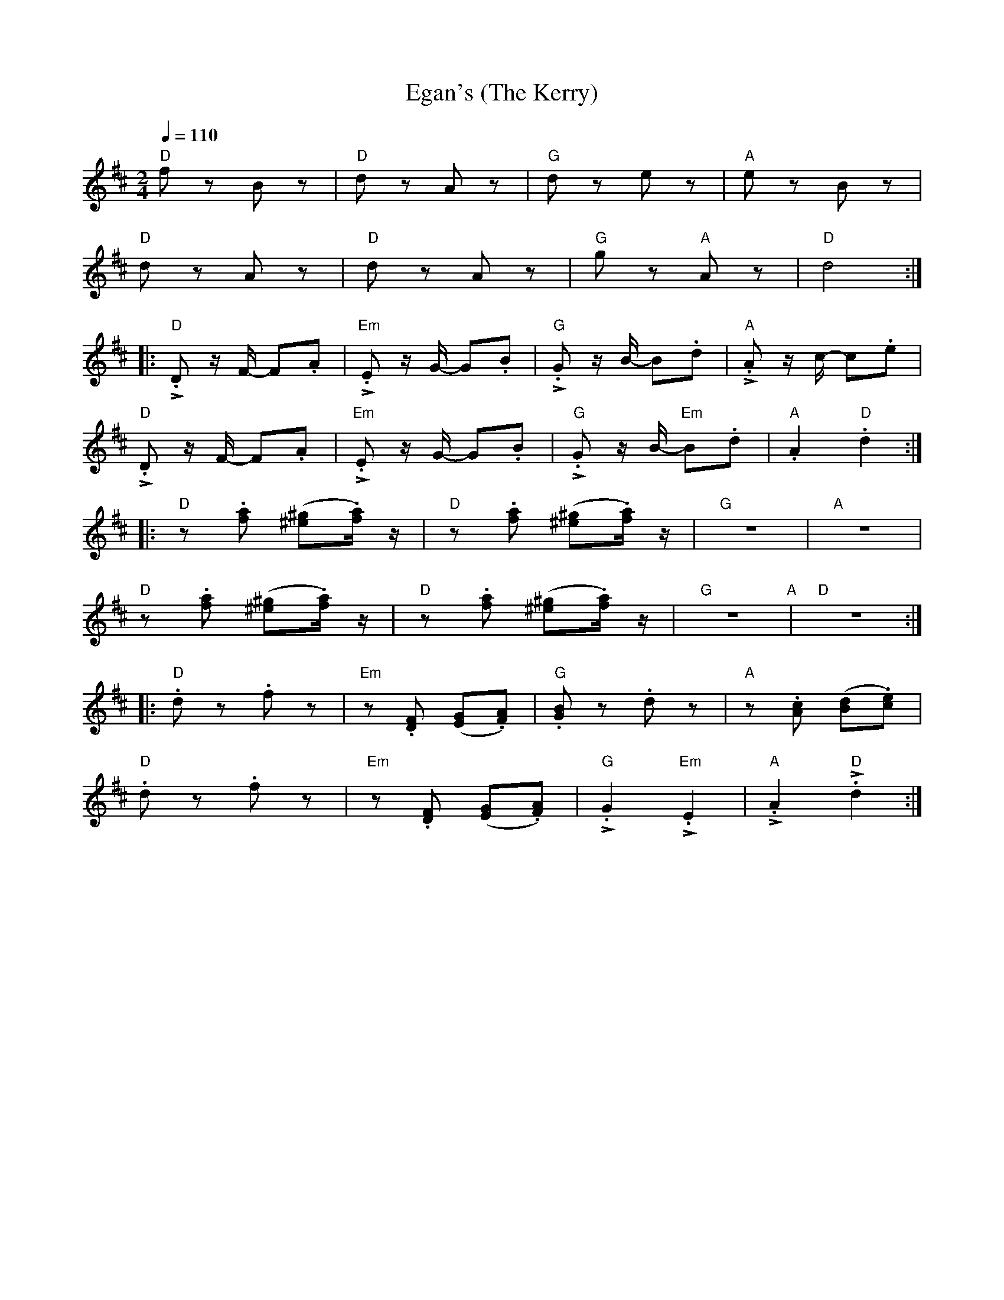 X:1
T:Egan's (The Kerry)
L:1/8
Q:1/4=110
M:2/4
K:D
"D" f z B z |"D" d z A z |"G" d z e z |"A" e z B z |
"D" d z A z |"D" d z A z |"G" g z"A" A z |"D" d4 ::
"D"!>!.D z/ F/- F.A |"Em" !>!.E z/ G/- G.B |"G" !>!.G z/ B/- B.d |"A" !>!.A z/ c/- c.e |
"D" !>!.D z/ F/- F.A |"Em"!>!.E z/ G/- G.B |"G" !>!.G z/ B/-"Em" B.d |"A" .A2"D" .d2 ::
"D" z .[fa] ([^e^g].[fa]/) z/ |"D"z .[fa] ([^e^g].[fa]/) z/ |"G" z4 |"A" z4 |
"D" z .[fa] ([^e^g].[fa]/) z/ |"D" z .[fa] ([^e^g].[fa]/) z/ |"G"z4"A" |"D" z4 ::
"D" .d z .f z |"Em" z .[DF] ([EG].[FA]) |"G" .[GB] z .d z |"A" z .[Ac] ([Bd].[ce]) |
"D" .d z .f z |"Em"z .[DF] ([EG].[FA]) |"G" !>!.G2"Em" !>!.E2 |"A" !>!.A2"D" !>!.d2 :|
